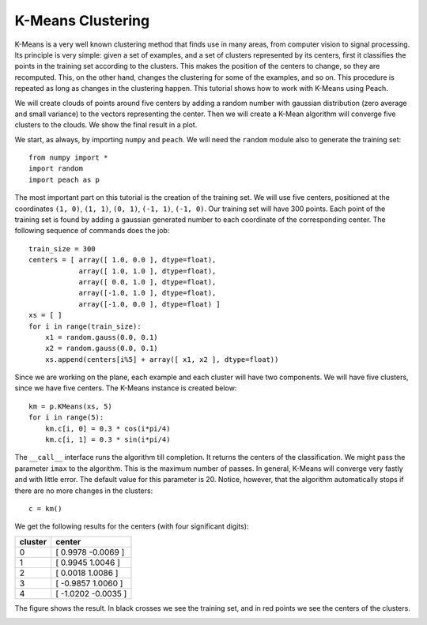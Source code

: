 K-Means Clustering
==================

K-Means is a very well known clustering method that finds use in many areas,
from computer vision to signal processing. Its principle is very simple: given
a set of examples, and a set of clusters represented by its centers, first it
classifies the points in the training set according to the clusters. This makes
the position of the centers to change, so they are recomputed. This, on the
other hand, changes the clustering for some of the examples, and so on. This
procedure is repeated as long as changes in the clustering happen. This tutorial
shows how to work with K-Means using Peach.

We will create clouds of points around five centers by adding a random number
with gaussian distribution (zero average and small variance) to the vectors
representing the center. Then we will create a K-Mean algorithm will converge
five clusters to the clouds. We show the final result in a plot.

We start, as always, by importing ``numpy`` and ``peach``. We will need the
``random`` module also to generate the training set::

  from numpy import *
  import random
  import peach as p

The most important part on this tutorial is the creation of the training set. We
will use five centers, positioned at the coordinates ``(1, 0)``, ``(1, 1)``,
``(0, 1)``, ``(-1, 1)``, ``(-1, 0)``. Our training set will have 300 points.
Each point of the training set is found by adding a gaussian generated number to
each coordinate of the corresponding center. The following sequence of commands
does the job::

  train_size = 300
  centers = [ array([ 1.0, 0.0 ], dtype=float),
              array([ 1.0, 1.0 ], dtype=float),
              array([ 0.0, 1.0 ], dtype=float),
              array([-1.0, 1.0 ], dtype=float),
              array([-1.0, 0.0 ], dtype=float) ]
  xs = [ ]
  for i in range(train_size):
      x1 = random.gauss(0.0, 0.1)
      x2 = random.gauss(0.0, 0.1)
      xs.append(centers[i%5] + array([ x1, x2 ], dtype=float))

Since we are working on the plane, each example and each cluster will have two
components. We will have five clusters, since we have five centers. The
K-Means instance is created below::

  km = p.KMeans(xs, 5)
  for i in range(5):
      km.c[i, 0] = 0.3 * cos(i*pi/4)
      km.c[i, 1] = 0.3 * sin(i*pi/4)

The ``__call__`` interface runs the algorithm till completion. It returns the
centers of the classification. We might pass the parameter ``imax`` to the
algorithm. This is the maximum number of passes. In general, K-Means will
converge very fastly and with little error. The default value for this parameter
is 20. Notice, however, that the algorithm automatically stops if there are no
more changes in the clusters::

  c = km()

We get the following results for the centers (with four significant digits):
    
=======  ===================
cluster  center
=======  ===================
 0       [  0.9978 -0.0069 ]
 1       [  0.9945  1.0046 ]
 2       [  0.0018  1.0086 ]
 3       [ -0.9857  1.0060 ]
 4       [ -1.0202 -0.0035 ]
=======  ===================

The figure shows the result. In black crosses we see the training set, and in
red points we see the centers of the clusters.

.. image:: figs/k-means.png
   :align: center


